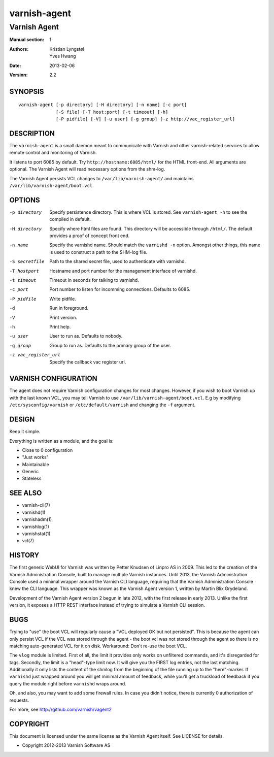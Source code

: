 =============
varnish-agent
=============

-------------
Varnish Agent
-------------

:Manual section: 1
:Authors: Kristian Lyngstøl, Yves Hwang
:Date: 2013-02-06
:Version: 2.2

SYNOPSIS
========

::

        varnish-agent [-p directory] [-H directory] [-n name] [-c port]
                      [-S file] [-T host:port] [-t timeout] [-h]
                      [-P pidfile] [-V] [-u user] [-g group] [-z http://vac_register_url]

DESCRIPTION
===========

The ``varnish-agent`` is a small daemon meant to communicate with Varnish
and other varnish-related services to allow remote control and monitoring
of Varnish.

It listens to port 6085 by default. Try ``http://hostname:6085/html/`` for
the HTML front-end. All arguments are optional. The Varnish Agent will read
necessary options from the shm-log.

The Varnish Agent persists VCL changes to ``/var/lib/varnish-agent/`` and
maintains ``/var/lib/varnish-agent/boot.vcl``.

OPTIONS
=======

-p directory
            Specify persistence directory. This is where VCL is stored. See
            ``varnish-agent -h`` to see the compiled in default.

-H directory
            Specify where html files are found. This directory will be
            accessible through ``/html/``. The default provides a proof of
            concept front end.

-n name     Specify the varnishd name. Should match the ``varnishd -n``
            option. Amongst other things, this name is used to construct a
            path to the SHM-log file.

-S secretfile
            Path to the shared secret file, used to authenticate with
            varnishd.

-T hostport
            Hostname and port number for the management interface of
            varnishd.

-t timeout  Timeout in seconds for talking to varnishd.

-c port     Port number to listen for incomming connections. Defaults to
            6085.

-P pidfile  Write pidfile.

-d          Run in foreground.

-V          Print version.

-h          Print help.

-u user     User to run as. Defaults to nobody.

-g group    Group to run as. Defaults to the primary group of the user.

-z vac_register_url
            Specify the callback vac register url. 

VARNISH CONFIGURATION
=====================

The agent does not require Varnish configuration changes for most changes.
However, if you wish to boot Varnish up with the last known VCL, you may
tell Varnish to use ``/var/lib/varnish-agent/boot.vcl``. E.g by modifying
``/etc/sysconfig/varnish`` or ``/etc/default/varnish`` and changing the
``-f`` argument.

DESIGN
======

Keep it simple.

Everything is written as a module, and the goal is:

- Close to 0 configuration
- "Just works"
- Maintainable
- Generic
- Stateless

SEE ALSO
========

* varnish-cli(7)
* varnishd(1)
* varnishadm(1)
* varnishlog(1)
* varnishstat(1)
* vcl(7)

HISTORY
=======

The first generic WebUI for Varnish was written by Petter Knudsen of Linpro
AS in 2009. This led to the creation of the Varnish Administration Console,
built to manage multiple Varnish instances. Until 2013, the Varnish
Administration Console used a minimal wrapper around the Varnish CLI
language, requiring that the Varnish Administration Console knew the CLI
language. This wrapper was known as the Varnish Agent version 1, written by
Martin Blix Grydeland.

Development of the Varnish Agent version 2 begun in late 2012, with the
first release in early 2013. Unlike the first version, it exposes a HTTP
REST interface instead of trying to simulate a Varnish CLI session.

BUGS
====

Trying to "use" the boot VCL will regularly cause a "VCL deployed OK but
not persisted". This is because the agent can only persist VCL if the VCL
was stored through the agent - the boot vcl was not stored through the
agent so there is no matching auto-generated VCL for it on disk.
Workaround: Don't re-use the boot VCL.

The ``vlog`` module is limited. First of all, the limit it provides only
works on unfiltered commands, and it's disregarded for tags. Secondly, the
limit is a "head"-type limit now. It will give you the FIRST log entries,
not the last matching. Additionally it only lists the content of the shmlog
from the beginning of the file running up to the "here"-marker. If
``varnishd`` just wrapped around you will get minimal amount of feedback,
while you'll get a truckload of feedback if you query the module right
before ``varnishd`` wraps around.

Oh, and also, you may want to add some firewall rules. In case you didn't
notice, there is currently 0 authorization of requests.

For more, see http://github.com/varnish/vagent2

COPYRIGHT
=========

This document is licensed under the same license as the Varnish Agent
itself. See LICENSE for details.

* Copyright 2012-2013 Varnish Software AS
